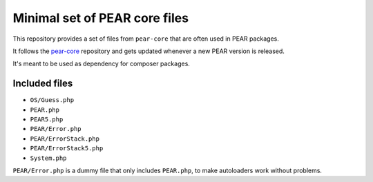 ******************************
Minimal set of PEAR core files
******************************

This repository provides a set of files from ``pear-core``
that are often used in PEAR packages.

It follows the `pear-core`__ repository and gets updated whenever a new
PEAR version is released.

It's meant to be used as dependency for composer packages.

__ https://github.com/pear/pear-core

==============
Included files
==============
- ``OS/Guess.php``
- ``PEAR.php``
- ``PEAR5.php``
- ``PEAR/Error.php``
- ``PEAR/ErrorStack.php``
- ``PEAR/ErrorStack5.php``
- ``System.php``


``PEAR/Error.php`` is a dummy file that only includes ``PEAR.php``,
to make autoloaders work without problems.
